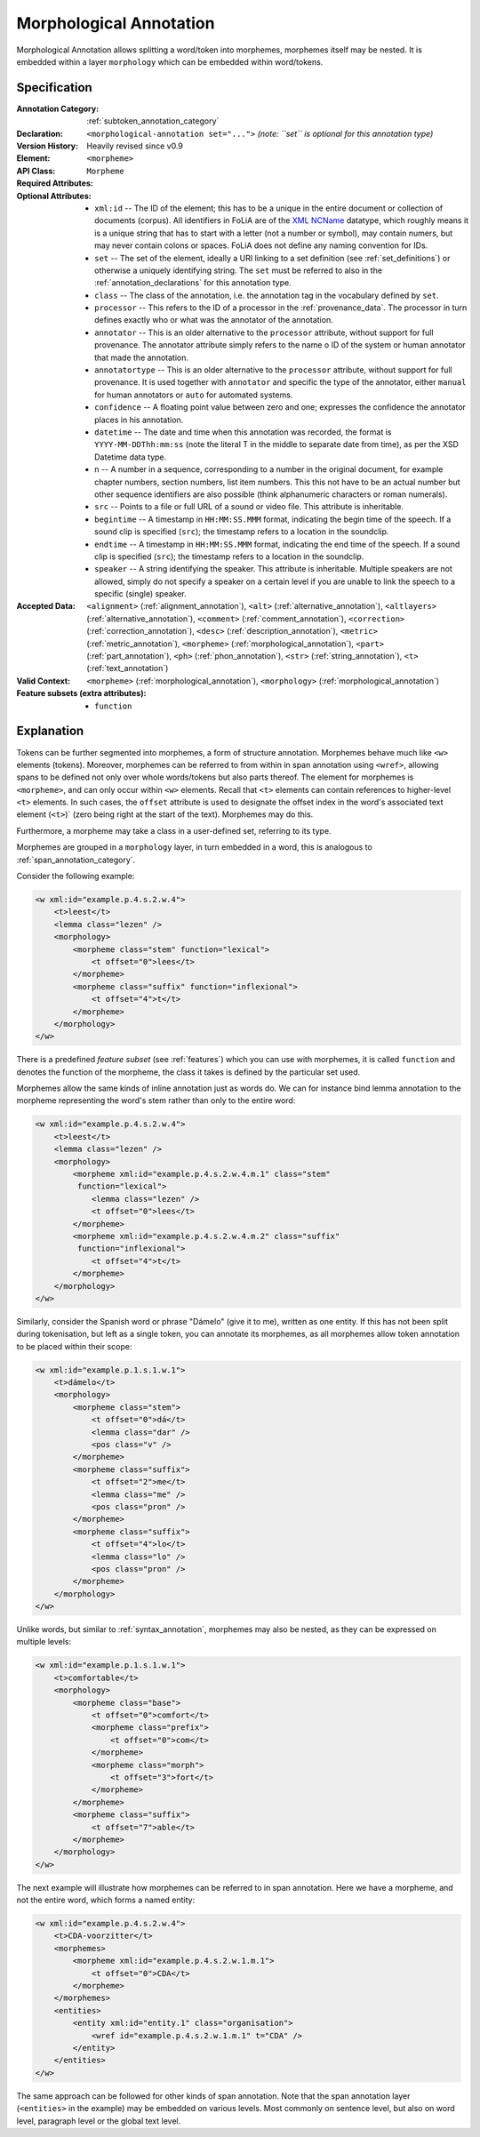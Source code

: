 .. DO NOT REMOVE ANY foliaspec COMMENTS NOR EDIT THE TEXT BLOCK IMMEDIATELY FOLLOWING SUCH COMMENTS! THEY WILL BE AUTOMATICALLY UPDATED BY THE foliaspec TOOL!

.. _morphological_annotation:

Morphological Annotation
==================================================================

.. foliaspec:annotationtype_description(morphological)
Morphological Annotation allows splitting a word/token into morphemes, morphemes itself may be nested. It is embedded within a layer ``morphology`` which can be embedded within word/tokens.

Specification
---------------

.. foliaspec:specification(morphological)
:Annotation Category: :ref:`subtoken_annotation_category`
:Declaration: ``<morphological-annotation set="...">`` *(note: ``set`` is optional for this annotation type)*
:Version History: Heavily revised since v0.9
:**Element**: ``<morpheme>``
:API Class: ``Morpheme``
:Required Attributes: 
:Optional Attributes: * ``xml:id`` -- The ID of the element; this has to be a unique in the entire document or collection of documents (corpus). All identifiers in FoLiA are of the `XML NCName <https://www.w3.org/TR/1999/WD-xmlschema-2-19990924/#NCName>`_ datatype, which roughly means it is a unique string that has to start with a letter (not a number or symbol), may contain numers, but may never contain colons or spaces. FoLiA does not define any naming convention for IDs.
                      * ``set`` -- The set of the element, ideally a URI linking to a set definition (see :ref:`set_definitions`) or otherwise a uniquely identifying string. The ``set`` must be referred to also in the :ref:`annotation_declarations` for this annotation type.
                      * ``class`` -- The class of the annotation, i.e. the annotation tag in the vocabulary defined by ``set``.
                      * ``processor`` -- This refers to the ID of a processor in the :ref:`provenance_data`. The processor in turn defines exactly who or what was the annotator of the annotation.
                      * ``annotator`` -- This is an older alternative to the ``processor`` attribute, without support for full provenance. The annotator attribute simply refers to the name o ID of the system or human annotator that made the annotation.
                      * ``annotatortype`` -- This is an older alternative to the ``processor`` attribute, without support for full provenance. It is used together with ``annotator`` and specific the type of the annotator, either ``manual`` for human annotators or ``auto`` for automated systems.
                      * ``confidence`` -- A floating point value between zero and one; expresses the confidence the annotator places in his annotation.
                      * ``datetime`` -- The date and time when this annotation was recorded, the format is ``YYYY-MM-DDThh:mm:ss`` (note the literal T in the middle to separate date from time), as per the XSD Datetime data type.
                      * ``n`` -- A number in a sequence, corresponding to a number in the original document, for example chapter numbers, section numbers, list item numbers. This this not have to be an actual number but other sequence identifiers are also possible (think alphanumeric characters or roman numerals).
                      * ``src`` -- Points to a file or full URL of a sound or video file. This attribute is inheritable.
                      * ``begintime`` -- A timestamp in ``HH:MM:SS.MMM`` format, indicating the begin time of the speech. If a sound clip is specified (``src``); the timestamp refers to a location in the soundclip.
                      * ``endtime`` -- A timestamp in ``HH:MM:SS.MMM`` format, indicating the end time of the speech. If a sound clip is specified (``src``); the timestamp refers to a location in the soundclip.
                      * ``speaker`` -- A string identifying the speaker. This attribute is inheritable. Multiple speakers are not allowed, simply do not specify a speaker on a certain level if you are unable to link the speech to a specific (single) speaker.
:Accepted Data: ``<alignment>`` (:ref:`alignment_annotation`), ``<alt>`` (:ref:`alternative_annotation`), ``<altlayers>`` (:ref:`alternative_annotation`), ``<comment>`` (:ref:`comment_annotation`), ``<correction>`` (:ref:`correction_annotation`), ``<desc>`` (:ref:`description_annotation`), ``<metric>`` (:ref:`metric_annotation`), ``<morpheme>`` (:ref:`morphological_annotation`), ``<part>`` (:ref:`part_annotation`), ``<ph>`` (:ref:`phon_annotation`), ``<str>`` (:ref:`string_annotation`), ``<t>`` (:ref:`text_annotation`)
:Valid Context: ``<morpheme>`` (:ref:`morphological_annotation`), ``<morphology>`` (:ref:`morphological_annotation`)
:Feature subsets (extra attributes): * ``function``

Explanation
-------------------------

Tokens can be further segmented into morphemes, a form of structure annotation.
Morphemes behave much like ``<w>`` elements (tokens). Moreover, morphemes
can be referred to from within in span annotation using ``<wref>``, allowing
spans to be defined not only over whole words/tokens but also parts thereof.
The element for morphemes is ``<morpheme>``, and can only occur within
``<w>`` elements. Recall that ``<t>`` elements can contain references to
higher-level ``<t>`` elements. In such cases, the ``offset`` attribute
is used to designate the offset index in the word's associated text element
(``<t>``)` (zero being right at the start of the text). Morphemes may do
this.

Furthermore, a morpheme may take a class in a user-defined set, referring to its type.

Morphemes are grouped in a ``morphology`` layer, in turn embedded in a word, this is analogous to
:ref:`span_annotation_category`.

Consider the following example:

.. code-block:: xml

    <w xml:id="example.p.4.s.2.w.4">
        <t>leest</t>
        <lemma class="lezen" />
        <morphology>
            <morpheme class="stem" function="lexical">
                <t offset="0">lees</t>
            </morpheme>
            <morpheme class="suffix" function="inflexional">
                <t offset="4">t</t>
            </morpheme>
        </morphology>
    </w>

There is a predefined *feature subset* (see :ref:`features`) which you can use with morphemes, it is called ``function``
and denotes the function of the morpheme, the class it takes is defined by the particular set used.

Morphemes allow the same kinds of inline annotation just as words do. We can for instance bind lemma annotation to the
morpheme representing the word's stem rather than only to the entire word:

.. code-block:: xml

    <w xml:id="example.p.4.s.2.w.4">
        <t>leest</t>
        <lemma class="lezen" />
        <morphology>
            <morpheme xml:id="example.p.4.s.2.w.4.m.1" class="stem"
             function="lexical">
                <lemma class="lezen" />
                <t offset="0">lees</t>
            </morpheme>
            <morpheme xml:id="example.p.4.s.2.w.4.m.2" class="suffix"
             function="inflexional">
                <t offset="4">t</t>
            </morpheme>
        </morphology>
    </w>

Similarly, consider the Spanish word or phrase "Dámelo" (give it to me),
written as one entity. If this has not been split during tokenisation, but left
as a single token, you can annotate its morphemes, as all morphemes allow token
annotation to be placed within their scope:

.. code-block:: xml

    <w xml:id="example.p.1.s.1.w.1">
        <t>dámelo</t>
        <morphology>
            <morpheme class="stem">
                <t offset="0">dá</t>
                <lemma class="dar" />
                <pos class="v" />
            </morpheme>
            <morpheme class="suffix">
                <t offset="2">me</t>
                <lemma class="me" />
                <pos class="pron" />
            </morpheme>
            <morpheme class="suffix">
                <t offset="4">lo</t>
                <lemma class="lo" />
                <pos class="pron" />
            </morpheme>
        </morphology>
    </w>

Unlike words, but similar to :ref:`syntax_annotation`, morphemes may also be nested, as they can be expressed on multiple levels:

.. code-block:: xml

    <w xml:id="example.p.1.s.1.w.1">
        <t>comfortable</t>
        <morphology>
            <morpheme class="base">
                <t offset="0">comfort</t>
                <morpheme class="prefix">
                    <t offset="0">com</t>
                </morpheme>
                <morpheme class="morph">
                    <t offset="3">fort</t>
                </morpheme>
            </morpheme>
            <morpheme class="suffix">
                <t offset="7">able</t>
            </morpheme>
        </morphology>
    </w>


The next example will illustrate how morphemes can be referred to in span
annotation. Here we have a morpheme, and not the entire word, which forms a
named entity:

.. code-block:: xml

    <w xml:id="example.p.4.s.2.w.4">
        <t>CDA-voorzitter</t>
        <morphemes>
            <morpheme xml:id="example.p.4.s.2.w.1.m.1">
                <t offset="0">CDA</t>
            </morpheme>
        </morphemes>
        <entities>
            <entity xml:id="entity.1" class="organisation">
                <wref id="example.p.4.s.2.w.1.m.1" t="CDA" />
            </entity>
        </entities>
    </w>

The same approach can be followed for other kinds of span annotation. Note that
the span annotation layer (``<entities>`` in the example) may be embedded on
various levels. Most commonly on sentence level, but also on word level,
paragraph level or the global text level.

